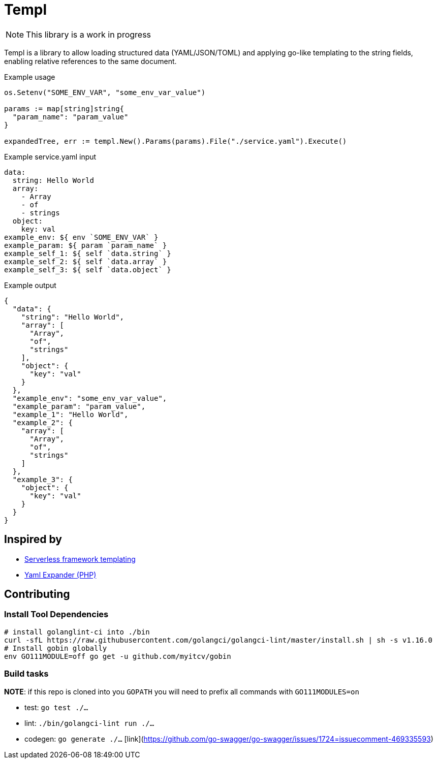 = Templ

NOTE: This library is a work in progress

Templ is a library to allow loading structured data (YAML/JSON/TOML) and applying go-like templating to the string fields, enabling relative references to the same document.

.Example usage
[source, golang]
----

os.Setenv("SOME_ENV_VAR", "some_env_var_value")

params := map[string]string{
  "param_name": "param_value"
}

expandedTree, err := templ.New().Params(params).File("./service.yaml").Execute()
----

.Example service.yaml input
[source,yaml]
----
data:
  string: Hello World
  array:
    - Array
    - of
    - strings
  object:
    key: val
example_env: ${ env `SOME_ENV_VAR` }
example_param: ${ param `param_name` }
example_self_1: ${ self `data.string` }
example_self_2: ${ self `data.array` }
example_self_3: ${ self `data.object` }
----

.Example output
[source,javascript]
----
{
  "data": {
    "string": "Hello World",
    "array": [
      "Array",
      "of",
      "strings"
    ],
    "object": {
      "key": "val"
    }
  },
  "example_env": "some_env_var_value",
  "example_param": "param_value",
  "example_1": "Hello World",
  "example_2": {
    "array": [
      "Array",
      "of",
      "strings"
    ]
  },
  "example_3": {
    "object": {
      "key": "val"
    }
  }
}
----

== Inspired by

* link:https://serverless.com/framework/docs/providers/aws/guide/variables#syntax[Serverless framework templating]
* link:https://packagist.org/packages/grasmash/yaml-expander[Yaml Expander (PHP)]

== Contributing

=== Install Tool Dependencies

```shell
# install golanglint-ci into ./bin
curl -sfL https://raw.githubusercontent.com/golangci/golangci-lint/master/install.sh | sh -s v1.16.0
# Install gobin globally
env GO111MODULE=off go get -u github.com/myitcv/gobin
```

=== Build tasks

**NOTE**: if this repo is cloned into you `GOPATH` you will need to prefix all commands with `GO111MODULES=on`

* test: `go test ./...`
* lint: `./bin/golangci-lint run ./...`
* codegen: `go generate ./...` [link](https://github.com/go-swagger/go-swagger/issues/1724=issuecomment-469335593)
